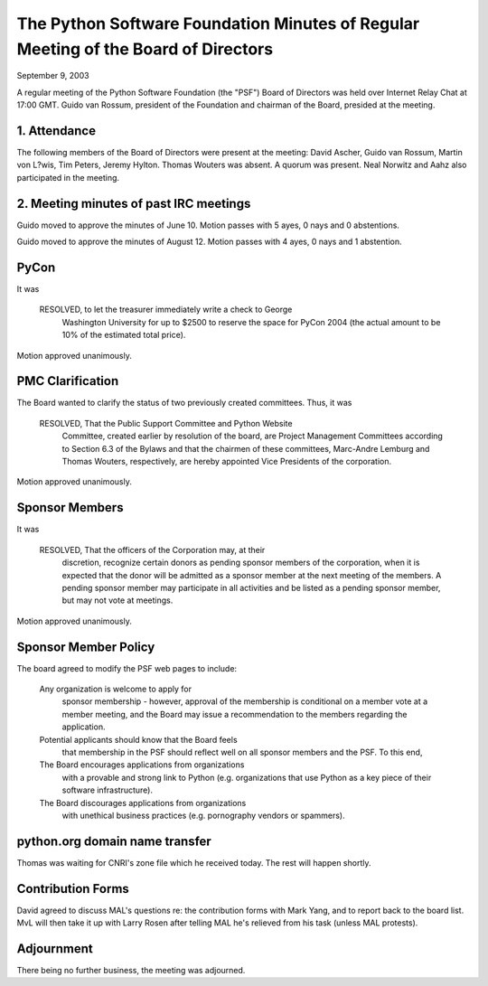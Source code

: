 The Python Software Foundation   Minutes of Regular Meeting of the Board of Directors
~~~~~~~~~~~~~~~~~~~~~~~~~~~~~~~~~~~~~~~~~~~~~~~~~~~~~~~~~~~~~~~~~~~~~~~~~~~~~~~~~~~~~

September 9, 2003 

A regular meeting of the Python Software Foundation (the "PSF") Board
of Directors was held over Internet Relay Chat at 17:00 GMT. Guido
van Rossum, president of the Foundation and chairman of the Board,
presided at the meeting.

1. Attendance
#############

The following members of the Board of Directors were present at the
meeting: David Ascher, Guido van Rossum, Martin von L?wis, Tim Peters, 
Jeremy Hylton.  Thomas Wouters was absent.  A quorum was present. 
Neal Norwitz and Aahz also participated in the meeting.

2. Meeting minutes of past IRC meetings
#######################################

Guido moved to approve the minutes of June 10. Motion passes
with 5 ayes, 0 nays and 0 abstentions.

Guido moved to approve the minutes of August 12. Motion passes
with 4 ayes, 0 nays and 1 abstention.

PyCon
#####

It was

    RESOLVED, to let the treasurer immediately write a check to George
        Washington University for up to $2500 to reserve the space for PyCon
        2004 (the actual amount to be 10% of the estimated total price).

Motion approved unanimously.

PMC Clarification
#################

The Board wanted to clarify the status of two previously created
committees.  Thus, it was 

    RESOLVED, That the Public Support Committee and Python Website
        Committee, created earlier by resolution of the board, are Project
        Management Committees according to Section 6.3 of the Bylaws and that
        the chairmen of these committees, Marc-Andre Lemburg and Thomas
        Wouters, respectively, are hereby appointed Vice Presidents of the
        corporation.

Motion approved unanimously.

Sponsor Members
###############

It was

    RESOLVED, That the officers of the Corporation may, at their
        discretion, recognize certain donors as pending sponsor members of the
        corporation, when it is expected that the donor will be admitted as a
        sponsor member at the next meeting of the members.  A pending sponsor
        member may participate in all activities and be listed as a pending
        sponsor member, but may not vote at meetings.

Motion approved unanimously.

Sponsor Member Policy
#####################

The board agreed to modify the PSF web pages to include:

    Any organization is welcome to apply for
        sponsor membership - however, approval of the membership
        is conditional on a member vote at a member meeting, and the
        Board may issue a recommendation to the members regarding
        the application.

    Potential applicants should know that the Board feels
        that membership in the PSF should reflect well on all
        sponsor members and the PSF.  To this end,

    The Board encourages applications from organizations
        with a provable and strong link to Python (e.g.
        organizations that use Python as a key piece of
        their software infrastructure).

    The Board discourages applications from organizations
        with unethical business practices
        (e.g. pornography vendors or spammers).

python.org domain name transfer
###############################

Thomas was waiting for CNRI's zone file which he received today.
The rest will happen shortly.

Contribution Forms
##################

David agreed to discuss MAL's questions re: the contribution forms
with Mark Yang, and to report back to the board list.
MvL will then take it up with Larry Rosen after telling MAL
he's relieved from his task (unless MAL protests).

Adjournment
###########

There being no further business, the meeting was adjourned.